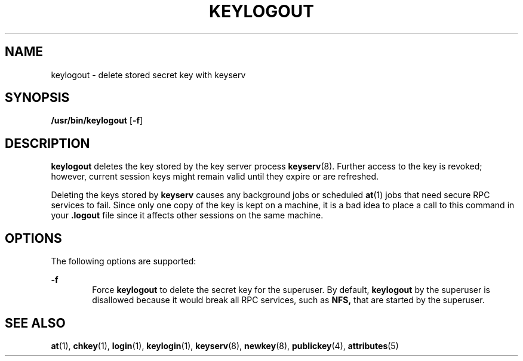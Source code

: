 '\" te
.\" Copyright (C) 2005, Sun Microsystems, Inc. All Rights Reserved
.\" The contents of this file are subject to the terms of the Common Development and Distribution License (the "License").  You may not use this file except in compliance with the License.
.\" You can obtain a copy of the license at usr/src/OPENSOLARIS.LICENSE or http://www.opensolaris.org/os/licensing.  See the License for the specific language governing permissions and limitations under the License.
.\" When distributing Covered Code, include this CDDL HEADER in each file and include the License file at usr/src/OPENSOLARIS.LICENSE.  If applicable, add the following below this CDDL HEADER, with the fields enclosed by brackets "[]" replaced with your own identifying information: Portions Copyright [yyyy] [name of copyright owner]
.TH KEYLOGOUT 1 "Feb 25, 2017"
.SH NAME
keylogout \- delete stored secret key with keyserv
.SH SYNOPSIS
.LP
.nf
\fB/usr/bin/keylogout\fR [\fB-f\fR]
.fi

.SH DESCRIPTION
.LP
\fBkeylogout\fR deletes the key stored by the key server process
\fBkeyserv\fR(8). Further access to the key is revoked; however, current
session keys might remain valid until they expire or are refreshed.
.sp
.LP
Deleting the keys stored by \fBkeyserv\fR causes any background jobs or
scheduled \fBat\fR(1) jobs that need secure RPC services to fail. Since only
one copy of the key is kept on a machine, it is a bad idea to place a call to
this command in your  \fB\&.logout\fR file since it affects other sessions on
the same machine.
.SH OPTIONS
.LP
The following options are supported:
.sp
.ne 2
.na
\fB\fB-f\fR\fR
.ad
.RS 6n
Force \fBkeylogout\fR to delete the secret key for the superuser. By default,
\fBkeylogout\fR by the superuser is disallowed because it would break all RPC
services, such as  \fBNFS,\fR that are started by the superuser.
.RE

.SH SEE ALSO
.LP
\fBat\fR(1), \fBchkey\fR(1), \fBlogin\fR(1), \fBkeylogin\fR(1),
\fBkeyserv\fR(8), \fBnewkey\fR(8), \fBpublickey\fR(4),
\fBattributes\fR(5)

